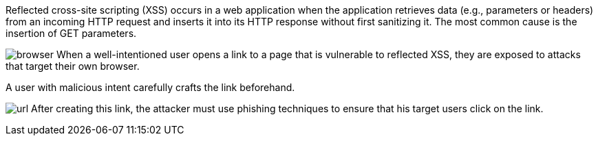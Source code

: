 Reflected cross-site scripting (XSS) occurs in a web application when the application retrieves data (e.g., parameters or headers) from an incoming HTTP request and inserts it into its HTTP response without first sanitizing it. The most common cause is the insertion of GET parameters.

:imagesdir: common

image:images/browser.png[]
When a well-intentioned user opens a link to a page that is vulnerable to reflected XSS, they are exposed to attacks that target their own browser.

A user with malicious intent carefully crafts the link beforehand.
// Here is an example:

image:/common/images/url.png[]
After creating this link, the attacker must use phishing techniques to ensure that his target users click on the link.
